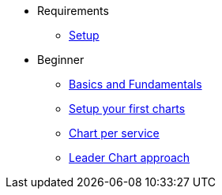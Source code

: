 * Requirements
** xref:setup.adoc[Setup]

* Beginner
** xref:basics.adoc[Basics and Fundamentals]
** xref:create.adoc[Setup your first charts]
** xref:chart-per-service.adoc[Chart per service]
** xref:leader-chart.adoc[Leader Chart approach]